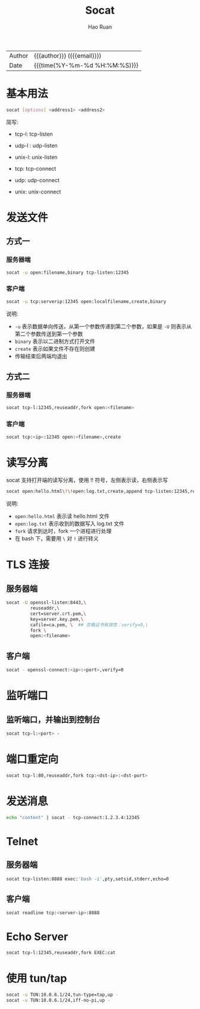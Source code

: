 # -*- mode: snippet -*-
#+TITLE:     Socat
#+AUTHOR:    Hao Ruan
#+EMAIL:     haoru@cisco.com
#+LANGUAGE:  en
#+LINK_HOME: http://www.github.com/ruanhao
#+OPTIONS: h:6 html-postamble:nil html-preamble:t tex:t f:t ^:nil
#+HTML_DOCTYPE: <!DOCTYPE html>
#+HTML_HEAD: <link href="http://fonts.googleapis.com/css?family=Roboto+Slab:400,700|Inconsolata:400,700" rel="stylesheet" type="text/css" />
#+HTML_HEAD: <link href="../org-html-themes/css/style.css" rel="stylesheet" type="text/css" />
 #+HTML: <div class="outline-2" id="meta">
| Author   | {{{author}}} ({{{email}}})    |
| Date     | {{{time(%Y-%m-%d %H:%M:%S)}}} |
#+HTML: </div>
#+TOC: headlines 3
#+STARTUP:   showall


* 基本用法

#+BEGIN_SRC sh
socat [options] <address1> <address2>
#+END_SRC

简写:

- tcp-l: tcp-listen
- udp-l : udp-listen
- unix-l: unix-listen

- tcp: tcp-connect
- udp: udp-connect
- unix: unix-connect




* 发送文件

** 方式一

*** 服务器端

#+BEGIN_SRC sh
  socat -u open:filename,binary tcp-listen:12345
#+END_SRC


*** 客户端

#+BEGIN_SRC sh
  socat -u tcp:serverip:12345 open:localfilename,create,binary
#+END_SRC


说明:

- =-u= 表示数据单向传送，从第一个参数传递到第二个参数，如果是 =-U= 则表示从第二个参数传送到第一个参数
- =binary= 表示以二进制方式打开文件
- =create= 表示如果文件不存在则创建
- 传输结束后两端均退出



** 方式二

*** 服务器端

#+BEGIN_SRC sh
  socat tcp-l:12345,reuseaddr,fork open:<filename>
#+END_SRC


*** 客户端

#+BEGIN_SRC sh
  socat tcp:<ip>:12345 open:<filename>,create
#+END_SRC



* 读写分离

socat 支持打开端的读写分离，使用 !! 符号，左侧表示读，右侧表示写

#+BEGIN_SRC sh
  socat open:hello.html\!\!open:log.txt,create,append tcp-listen:12345,reuseaddr,fork
#+END_SRC


说明:

- =open:hello.html= 表示读 hello.html 文件
- =open:log.txt= 表示收到的数据写入 log.txt 文件
- =fork= 请求到达时，fork 一个进程进行处理
- 在 bash 下，需要用 =\= 对 =!= 进行转义


* TLS 连接

** 服务器端

  #+BEGIN_SRC sh
  socat -U openssl-listen:8443,\
           reuseaddr,\
           cert=server.crt.pem,\
           key=server.key.pem,\
           cafile=ca.pem, \  ## 忽略证书有效性：verify=0,\
           fork \
           open:<filename>
  #+END_SRC

** 客户端

#+BEGIN_SRC sh
  socat - openssl-connect:<ip>:<port>,verify=0
#+END_SRC



* 监听端口

** 监听端口，并输出到控制台

#+BEGIN_SRC sh
socat tcp-l:<port> -
#+END_SRC


* 端口重定向

#+BEGIN_SRC sh
socat tcp-l:80,reuseaddr,fork tcp:<dst-ip>:<dst-port>
#+END_SRC


* 发送消息

#+BEGIN_SRC sh
echo "content" | socat - tcp-connect:1.2.3.4:12345
#+END_SRC

* Telnet

** 服务器端

#+BEGIN_SRC sh
  socat tcp-listen:8888 exec:'bash -i',pty,setsid,stderr,echo=0
#+END_SRC


** 客户端

#+BEGIN_SRC sh
  socat readline tcp:<server-ip>:8888
#+END_SRC


* Echo Server

#+BEGIN_SRC sh
  socat tcp-l:12345,reuseaddr,fork EXEC:cat
#+END_SRC


* 使用 tun/tap

#+BEGIN_SRC sh
socat -u TUN:10.0.6.1/24,tun-type=tap,up -
socat -u TUN:10.0.6.1/24,iff-no-pi,up -
#+END_SRC
